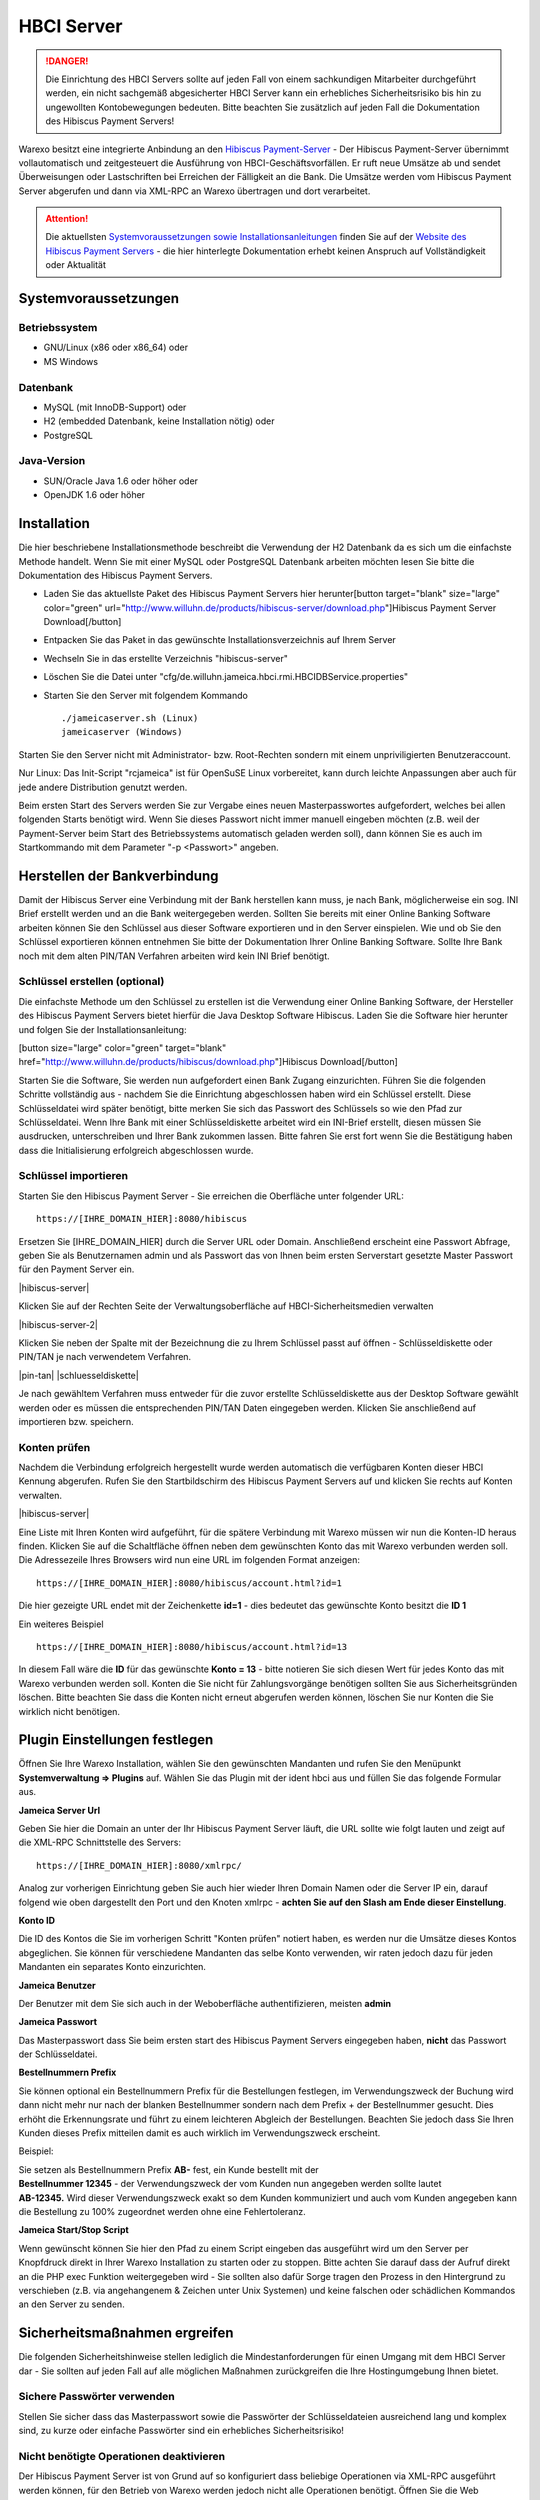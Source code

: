 HBCI Server
###########

.. DANGER:: Die Einrichtung des HBCI Servers sollte auf jeden Fall von einem sachkundigen Mitarbeiter durchgeführt werden,
    ein nicht sachgemäß abgesicherter HBCI Server kann ein erhebliches Sicherheitsrisiko bis hin zu ungewollten Kontobewegungen bedeuten.
    Bitte beachten Sie zusätzlich auf jeden Fall die Dokumentation des Hibiscus Payment Servers!

Warexo besitzt eine integrierte Anbindung an den `Hibiscus Payment-Server <http://www.willuhn.de/products/hibiscus-server/>`__ -
Der Hibiscus Payment-Server übernimmt vollautomatisch und zeitgesteuert die Ausführung von HBCI-Geschäftsvorfällen.
Er ruft neue Umsätze ab und sendet Überweisungen oder Lastschriften bei Erreichen der Fälligkeit an die Bank.
Die Umsätze werden vom Hibiscus Payment Server abgerufen und dann via XML-RPC an Warexo übertragen und dort verarbeitet.

.. attention:: Die aktuellsten `Systemvoraussetzungen sowie Installationsanleitungen <http://www.willuhn.de/products/hibiscus-server/install.php>`__
    finden Sie auf der `Website des Hibiscus Payment Servers <http://www.willuhn.de>`__ - die hier hinterlegte Dokumentation
    erhebt keinen Anspruch auf Vollständigkeit oder Aktualität

Systemvoraussetzungen
---------------------

Betriebssystem
~~~~~~~~~~~~~~

-  GNU/Linux (x86 oder x86_64) oder
-  MS Windows

Datenbank
~~~~~~~~~

-  MySQL (mit InnoDB-Support) oder
-  H2 (embedded Datenbank, keine Installation nötig) oder
-  PostgreSQL

Java-Version
~~~~~~~~~~~~

-  SUN/Oracle Java 1.6 oder höher oder
-  OpenJDK 1.6 oder höher

Installation
------------

Die hier beschriebene Installationsmethode beschreibt die Verwendung der H2 Datenbank da es sich um die einfachste Methode handelt. Wenn Sie mit einer MySQL oder PostgreSQL Datenbank arbeiten möchten lesen Sie bitte die Dokumentation des Hibiscus Payment Servers.

-  Laden Sie das aktuellste Paket des Hibiscus Payment Servers hier herunter[button target="blank" size="large" color="green" url="http://www.willuhn.de/products/hibiscus-server/download.php"]Hibiscus Payment Server Download[/button]
-  Entpacken Sie das Paket in das gewünschte Installationsverzeichnis auf Ihrem Server
-  Wechseln Sie in das erstellte Verzeichnis "hibiscus-server"
-  Löschen Sie die Datei unter "cfg/de.willuhn.jameica.hbci.rmi.HBCIDBService.properties"
-  Starten Sie den Server mit folgendem Kommando

   ::

      ./jameicaserver.sh (Linux)
      jameicaserver (Windows)

Starten Sie den Server nicht mit Administrator- bzw. Root-Rechten sondern mit einem unpriviligierten Benutzeraccount.

Nur Linux: Das Init-Script "rcjameica" ist für OpenSuSE Linux vorbereitet, kann durch leichte Anpassungen aber auch für jede andere Distribution genutzt werden.

Beim ersten Start des Servers werden Sie zur Vergabe eines neuen Masterpasswortes aufgefordert, welches bei allen folgenden Starts benötigt wird. Wenn Sie dieses Passwort nicht immer manuell eingeben möchten (z.B. weil der Payment-Server beim Start des Betriebssystems automatisch geladen werden soll), dann können Sie es auch im Startkommando mit dem Parameter "-p <Passwort>" angeben.

Herstellen der Bankverbindung
-----------------------------

Damit der Hibiscus Server eine Verbindung mit der Bank herstellen kann muss, je nach Bank, möglicherweise ein sog. INI Brief erstellt werden und an die Bank weitergegeben werden. Sollten Sie bereits mit einer Online Banking Software arbeiten können Sie den Schlüssel aus dieser Software exportieren und in den Server einspielen. Wie und ob Sie den Schlüssel exportieren können entnehmen Sie bitte der Dokumentation Ihrer Online Banking Software. Sollte Ihre Bank noch mit dem alten PIN/TAN Verfahren arbeiten wird kein INI Brief benötigt.

Schlüssel erstellen (optional)
~~~~~~~~~~~~~~~~~~~~~~~~~~~~~~

Die einfachste Methode um den Schlüssel zu erstellen ist die Verwendung einer Online Banking Software, der Hersteller des Hibiscus Payment Servers bietet hierfür die Java Desktop Software Hibiscus. Laden Sie die Software hier herunter und folgen Sie der Installationsanleitung:

[button size="large" color="green" target="blank" href="http://www.willuhn.de/products/hibiscus/download.php"]Hibiscus Download[/button]

Starten Sie die Software, Sie werden nun aufgefordert einen Bank Zugang einzurichten. Führen Sie die folgenden Schritte vollständig aus - nachdem Sie die Einrichtung abgeschlossen haben wird ein Schlüssel erstellt. Diese Schlüsseldatei wird später benötigt, bitte merken Sie sich das Passwort des Schlüssels so wie den Pfad zur Schlüsseldatei. Wenn Ihre Bank mit einer Schlüsseldiskette arbeitet wird ein INI-Brief erstellt, diesen müssen Sie ausdrucken, unterschreiben und Ihrer Bank zukommen lassen. Bitte fahren Sie erst fort wenn Sie die Bestätigung haben dass die Initialisierung erfolgreich abgeschlossen wurde.

Schlüssel importieren
~~~~~~~~~~~~~~~~~~~~~

Starten Sie den Hibiscus Payment Server - Sie erreichen die Oberfläche unter folgender URL:

::

   https://[IHRE_DOMAIN_HIER]:8080/hibiscus

Ersetzen Sie [IHRE_DOMAIN_HIER] durch die Server URL oder Domain. Anschließend erscheint eine Passwort Abfrage, geben Sie als Benutzernamen admin und als Passwort das von Ihnen beim ersten Serverstart gesetzte Master Passwort für den Payment Server ein.

|hibiscus-server|

Klicken Sie auf der Rechten Seite der Verwaltungsoberfläche auf HBCI-Sicherheitsmedien verwalten

|hibiscus-server-2|

Klicken Sie neben der Spalte mit der Bezeichnung die zu Ihrem Schlüssel passt auf öffnen - Schlüsseldiskette oder PIN/TAN je nach verwendetem Verfahren.

|pin-tan| |schluesseldiskette|

Je nach gewähltem Verfahren muss entweder für die zuvor erstellte Schlüsseldiskette aus der Desktop Software gewählt werden oder es müssen die entsprechenden PIN/TAN Daten eingegeben werden. Klicken Sie anschließend auf importieren bzw. speichern.

Konten prüfen
~~~~~~~~~~~~~

Nachdem die Verbindung erfolgreich hergestellt wurde werden automatisch die verfügbaren Konten dieser HBCI Kennung abgerufen. Rufen Sie den Startbildschirm des Hibiscus Payment Servers auf und klicken Sie rechts auf Konten verwalten.

|hibiscus-server|

Eine Liste mit Ihren Konten wird aufgeführt, für die spätere Verbindung mit Warexo müssen wir nun die Konten-ID heraus finden. Klicken Sie auf die Schaltfläche öffnen neben dem gewünschten Konto das mit Warexo verbunden werden soll. Die Adressezeile Ihres Browsers wird nun eine URL im folgenden Format anzeigen:

::

   https://[IHRE_DOMAIN_HIER]:8080/hibiscus/account.html?id=1

Die hier gezeigte URL endet mit der Zeichenkette **id=1** - dies bedeutet das gewünschte Konto besitzt die \ **ID 1**

Ein weiteres Beispiel

::

   https://[IHRE_DOMAIN_HIER]:8080/hibiscus/account.html?id=13

In diesem Fall wäre die **ID** für das gewünschte **Konto = 13** - bitte notieren Sie sich diesen Wert für jedes Konto das mit Warexo verbunden werden soll. Konten die Sie nicht für Zahlungsvorgänge benötigen sollten Sie aus Sicherheitsgründen löschen. Bitte beachten Sie dass die Konten nicht erneut abgerufen werden können, löschen Sie nur Konten die Sie wirklich nicht benötigen.

Plugin Einstellungen festlegen
------------------------------

Öffnen Sie Ihre Warexo Installation, wählen Sie den gewünschten Mandanten und rufen Sie den Menüpunkt **Systemverwaltung => Plugins** auf. Wählen Sie das Plugin mit der ident hbci aus und füllen Sie das folgende Formular aus.

**Jameica Server Url**

Geben Sie hier die Domain an unter der Ihr Hibiscus Payment Server läuft, die URL sollte wie folgt lauten und zeigt auf die XML-RPC Schnittstelle des Servers:

::

   https://[IHRE_DOMAIN_HIER]:8080/xmlrpc/

Analog zur vorherigen Einrichtung geben Sie auch hier wieder Ihren Domain Namen oder die Server IP ein, darauf folgend wie oben dargestellt den Port und den Knoten xmlrpc - **achten Sie auf den Slash am Ende dieser Einstellung**.

**Konto ID**

Die ID des Kontos die Sie im vorherigen Schritt "Konten prüfen" notiert haben, es werden nur die Umsätze dieses Kontos abgeglichen. Sie können für verschiedene Mandanten das selbe Konto verwenden, wir raten jedoch dazu für jeden Mandanten ein separates Konto einzurichten.

**Jameica Benutzer**

Der Benutzer mit dem Sie sich auch in der Weboberfläche authentifizieren, meisten **admin**

**Jameica Passwort**

Das Masterpasswort dass Sie beim ersten start des Hibiscus Payment Servers eingegeben haben, **nicht** das Passwort der Schlüsseldatei.

**Bestellnummern Prefix**

Sie können optional ein Bestellnummern Prefix für die Bestellungen festlegen, im Verwendungszweck der Buchung wird dann nicht mehr nur nach der blanken Bestellnummer sondern nach dem Prefix + der Bestellnummer gesucht. Dies erhöht die Erkennungsrate und führt zu einem leichteren Abgleich der Bestellungen. Beachten Sie jedoch dass Sie Ihren Kunden dieses Prefix mitteilen damit es auch wirklich im Verwendungszweck erscheint.

Beispiel:

| Sie setzen als Bestellnummern Prefix **AB-** fest, ein Kunde bestellt mit der
| **Bestellnummer 12345** - der Verwendungszweck der vom Kunden nun angegeben werden sollte lautet
| **AB-12345.** Wird dieser Verwendungszweck exakt so dem Kunden kommuniziert und auch vom Kunden angegeben kann die Bestellung zu 100% zugeordnet werden ohne eine Fehlertoleranz.

**Jameica Start/Stop Script**

Wenn gewünscht können Sie hier den Pfad zu einem Script eingeben das ausgeführt wird um den Server per Knopfdruck direkt in Ihrer Warexo Installation zu starten oder zu stoppen. Bitte achten Sie darauf dass der Aufruf direkt an die PHP exec Funktion weitergegeben wird - Sie sollten also dafür Sorge tragen den Prozess in den Hintergrund zu verschieben (z.B. via angehangenem & Zeichen unter Unix Systemen) und keine falschen oder schädlichen Kommandos an den Server zu senden.

Sicherheitsmaßnahmen ergreifen
------------------------------

Die folgenden Sicherheitshinweise stellen lediglich die Mindestanforderungen für einen Umgang mit dem HBCI Server dar - Sie sollten auf jeden Fall auf alle möglichen Maßnahmen zurückgreifen die Ihre Hostingumgebung Ihnen bietet.

Sichere Passwörter verwenden
~~~~~~~~~~~~~~~~~~~~~~~~~~~~

Stellen Sie sicher dass das Masterpasswort sowie die Passwörter der Schlüsseldateien ausreichend lang und komplex sind, zu kurze oder einfache Passwörter sind ein erhebliches Sicherheitsrisiko!

Nicht benötigte Operationen deaktivieren
~~~~~~~~~~~~~~~~~~~~~~~~~~~~~~~~~~~~~~~~

Der Hibiscus Payment Server ist von Grund auf so konfiguriert dass beliebige Operationen via XML-RPC ausgeführt werden können, für den Betrieb von Warexo werden jedoch nicht alle Operationen benötigt. Öffnen Sie die Web Oberfläche des Hibiscus Payment Servers und wählen Sie rechts den Punkt System-Einstellungen. In der Liste der XML-RPC Operationen benötigen Sie, sofern Sie keine direkten Rückbuchungen veranlassen wollen, lediglich konto und umsatz - alle anderen Operationen können deaktiviert werden. Wenn gewünscht können noch die Operationen sepaueberweisung und sepalastschrift für die entsprechenden Funktionen in Warexo aktiviert werden, setzen Sie in diesem Fall bitte zusätzlich ein sinnvolles Auftragslimit.

Firewall konfigurieren (wichtig!)
~~~~~~~~~~~~~~~~~~~~~~~~~~~~~~~~~

Stellen Sie sicher dass der Hibiscus Payment Server nur von der Server IP der Warexo Installation und wenn gewünscht von Ihrer Firmen IP erreichbar ist. Alle Anfragen von anderen Stellen sollten strikt unterbunden werden um höchst mögliche Sicherheit zu gewährleisten.

Installation überprüfen
-----------------------

Melden Sie sich in Ihrer Warexo Installation an, öffnen Sie den Menüpunkt **Auftragsverwaltung => HBCI**\ ** **\ und klicken Sie auf die Schaltfläche \ **Konto abgleichen**. Nach einigen Sekunden sollten die Umsätze abgeholt sein, sollten Sie eine Fehlermeldung erhalten prüfen Sie bitte die Installation und achten Sie darauf dass der HBCI Server gestartet und erreichbar ist. Klicken Sie nun auf **Umsätze gegen prüfen** und Sie erhalten eine aufbereitet Liste von abgeglichenen Umsätzen zu den eingegangenen Bestellungen. Für die Verwendung dieser Funktion lesen Sie bitte den zugehörigen Abschnitt im Handbuch von Warexo.
